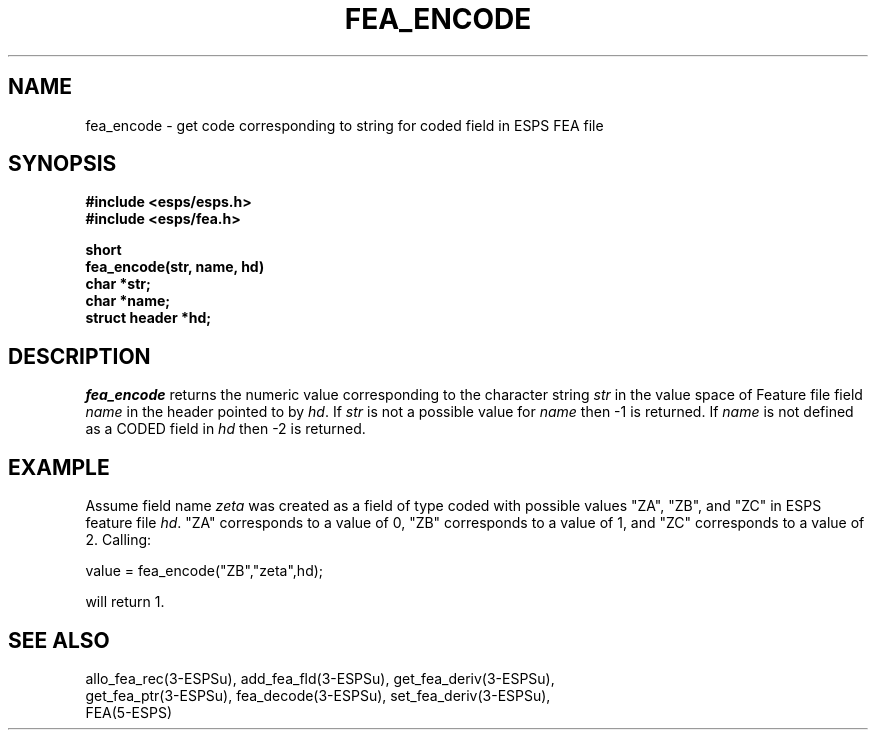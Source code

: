 .\" Copyright (c) 1987 Entropic Speech, Inc.; All rights reserved
.\" @(#)feaencode.3	1.5 06 May 1997 ESI
.TH FEA_ENCODE 3\-ESPSu 06 May 1997
.ds ]W "\fI\s+4\ze\h'0.05'e\s-4\v'-0.4m'\fP\(*p\v'0.4m'\ Entropic Speech, Inc.
.SH NAME
fea_encode \- get code corresponding to string for coded field in ESPS FEA file
.SH SYNOPSIS
.nf
.ft B
#include <esps/esps.h>
#include <esps/fea.h>

short
fea_encode(str, name, hd)
char *str;
char *name;
struct header *hd;
.fi
.ft
.SH DESCRIPTION
.I fea_encode
returns the numeric value corresponding to the character string
\fIstr\fR in the value space of Feature file field \fIname\fR in the
header pointed to by \fIhd\fR.   If \fIstr\fR is not a possible value
for \fIname\fR then -1 is returned.
If \fIname\fR is not defined as a CODED field in \fIhd\fR then -2 is
returned.
.SH EXAMPLE
.PP
Assume field name \fIzeta\fR was created as a field of type coded with
possible values "ZA", "ZB", and "ZC" in ESPS feature file \fIhd\fR.   
"ZA" corresponds to a value of
0, "ZB" corresponds to a value of 1, and "ZC" corresponds to a value of
2.    Calling:
.PP
.nf

value = fea_encode("ZB","zeta",hd);
.fi
.PP
will return 1.
.SH "SEE ALSO"
.PP
.nf
allo_fea_rec(3\-ESPSu), add_fea_fld(3\-ESPSu), get_fea_deriv(3\-ESPSu),
get_fea_ptr(3\-ESPSu), fea_decode(3\-ESPSu), set_fea_deriv(3\-ESPSu), 
FEA(5\-ESPS)
.fi
